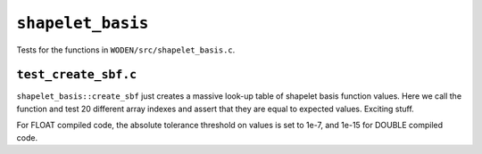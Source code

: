 ``shapelet_basis``
=========================
Tests for the functions in ``WODEN/src/shapelet_basis.c``.

``test_create_sbf.c``
****************************
``shapelet_basis::create_sbf`` just creates a massive look-up table of shapelet
basis function values. Here we call the function and test 20 different
array indexes and assert that they are equal to expected values. Exciting stuff.

For FLOAT compiled code, the absolute tolerance threshold on values is set to
1e-7, and 1e-15 for DOUBLE compiled code.
